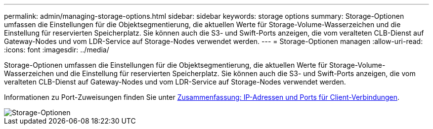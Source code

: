 ---
permalink: admin/managing-storage-options.html 
sidebar: sidebar 
keywords: storage options 
summary: Storage-Optionen umfassen die Einstellungen für die Objektsegmentierung, die aktuellen Werte für Storage-Volume-Wasserzeichen und die Einstellung für reservierten Speicherplatz. Sie können auch die S3- und Swift-Ports anzeigen, die vom veralteten CLB-Dienst auf Gateway-Nodes und vom LDR-Service auf Storage-Nodes verwendet werden. 
---
= Storage-Optionen managen
:allow-uri-read: 
:icons: font
:imagesdir: ../media/


[role="lead"]
Storage-Optionen umfassen die Einstellungen für die Objektsegmentierung, die aktuellen Werte für Storage-Volume-Wasserzeichen und die Einstellung für reservierten Speicherplatz. Sie können auch die S3- und Swift-Ports anzeigen, die vom veralteten CLB-Dienst auf Gateway-Nodes und vom LDR-Service auf Storage-Nodes verwendet werden.

Informationen zu Port-Zuweisungen finden Sie unter xref:summary-ip-addresses-and-ports-for-client-connections.adoc[Zusammenfassung: IP-Adressen und Ports für Client-Verbindungen].

image::../media/storage_options.png[Storage-Optionen]
